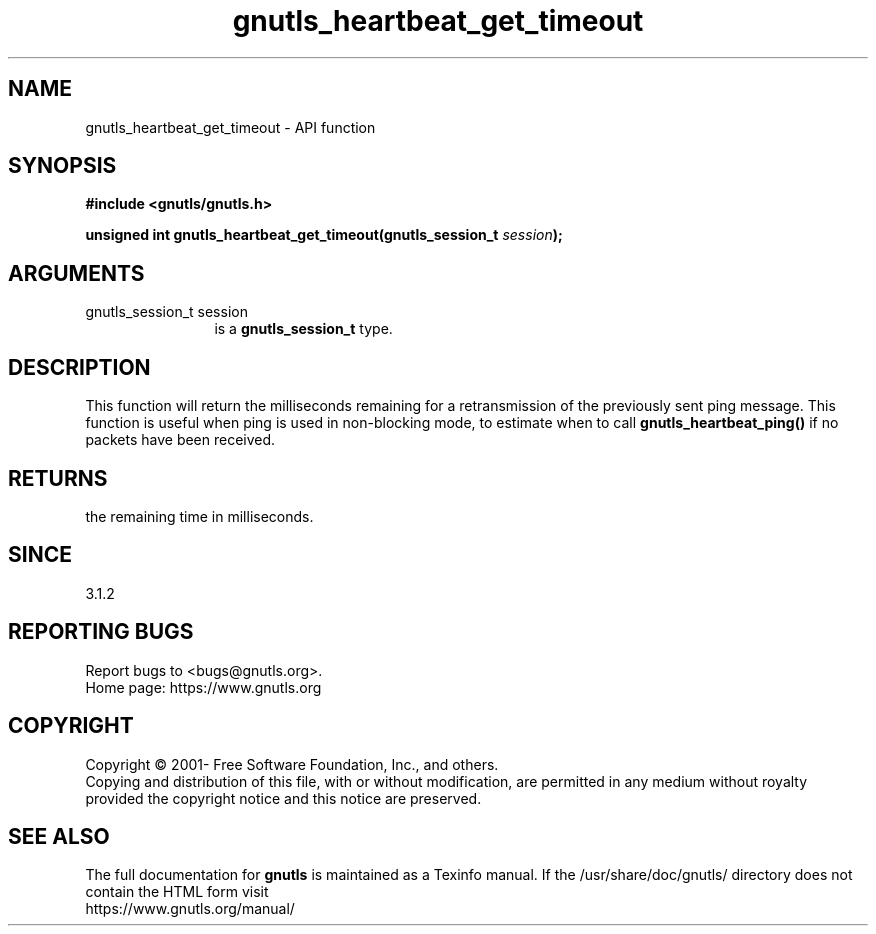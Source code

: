 .\" DO NOT MODIFY THIS FILE!  It was generated by gdoc.
.TH "gnutls_heartbeat_get_timeout" 3 "3.7.8" "gnutls" "gnutls"
.SH NAME
gnutls_heartbeat_get_timeout \- API function
.SH SYNOPSIS
.B #include <gnutls/gnutls.h>
.sp
.BI "unsigned int gnutls_heartbeat_get_timeout(gnutls_session_t " session ");"
.SH ARGUMENTS
.IP "gnutls_session_t session" 12
is a \fBgnutls_session_t\fP type.
.SH "DESCRIPTION"
This function will return the milliseconds remaining
for a retransmission of the previously sent ping
message. This function is useful when ping is used in
non\-blocking mode, to estimate when to call \fBgnutls_heartbeat_ping()\fP
if no packets have been received.
.SH "RETURNS"
the remaining time in milliseconds.
.SH "SINCE"
3.1.2
.SH "REPORTING BUGS"
Report bugs to <bugs@gnutls.org>.
.br
Home page: https://www.gnutls.org

.SH COPYRIGHT
Copyright \(co 2001- Free Software Foundation, Inc., and others.
.br
Copying and distribution of this file, with or without modification,
are permitted in any medium without royalty provided the copyright
notice and this notice are preserved.
.SH "SEE ALSO"
The full documentation for
.B gnutls
is maintained as a Texinfo manual.
If the /usr/share/doc/gnutls/
directory does not contain the HTML form visit
.B
.IP https://www.gnutls.org/manual/
.PP
